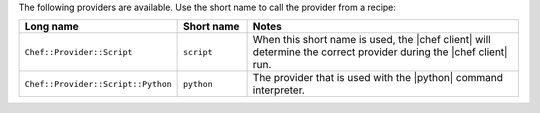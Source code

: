 .. The contents of this file are included in multiple topics.
.. This file should not be changed in a way that hinders its ability to appear in multiple documentation sets.

The following providers are available. Use the short name to call the provider from a recipe:

.. list-table::
   :widths: 150 80 320
   :header-rows: 1

   * - Long name
     - Short name
     - Notes
   * - ``Chef::Provider::Script``
     - ``script``
     - When this short name is used, the |chef client| will determine the correct provider during the |chef client| run.
   * - ``Chef::Provider::Script::Python``
     - ``python``
     - The provider that is used with the |python| command interpreter.

